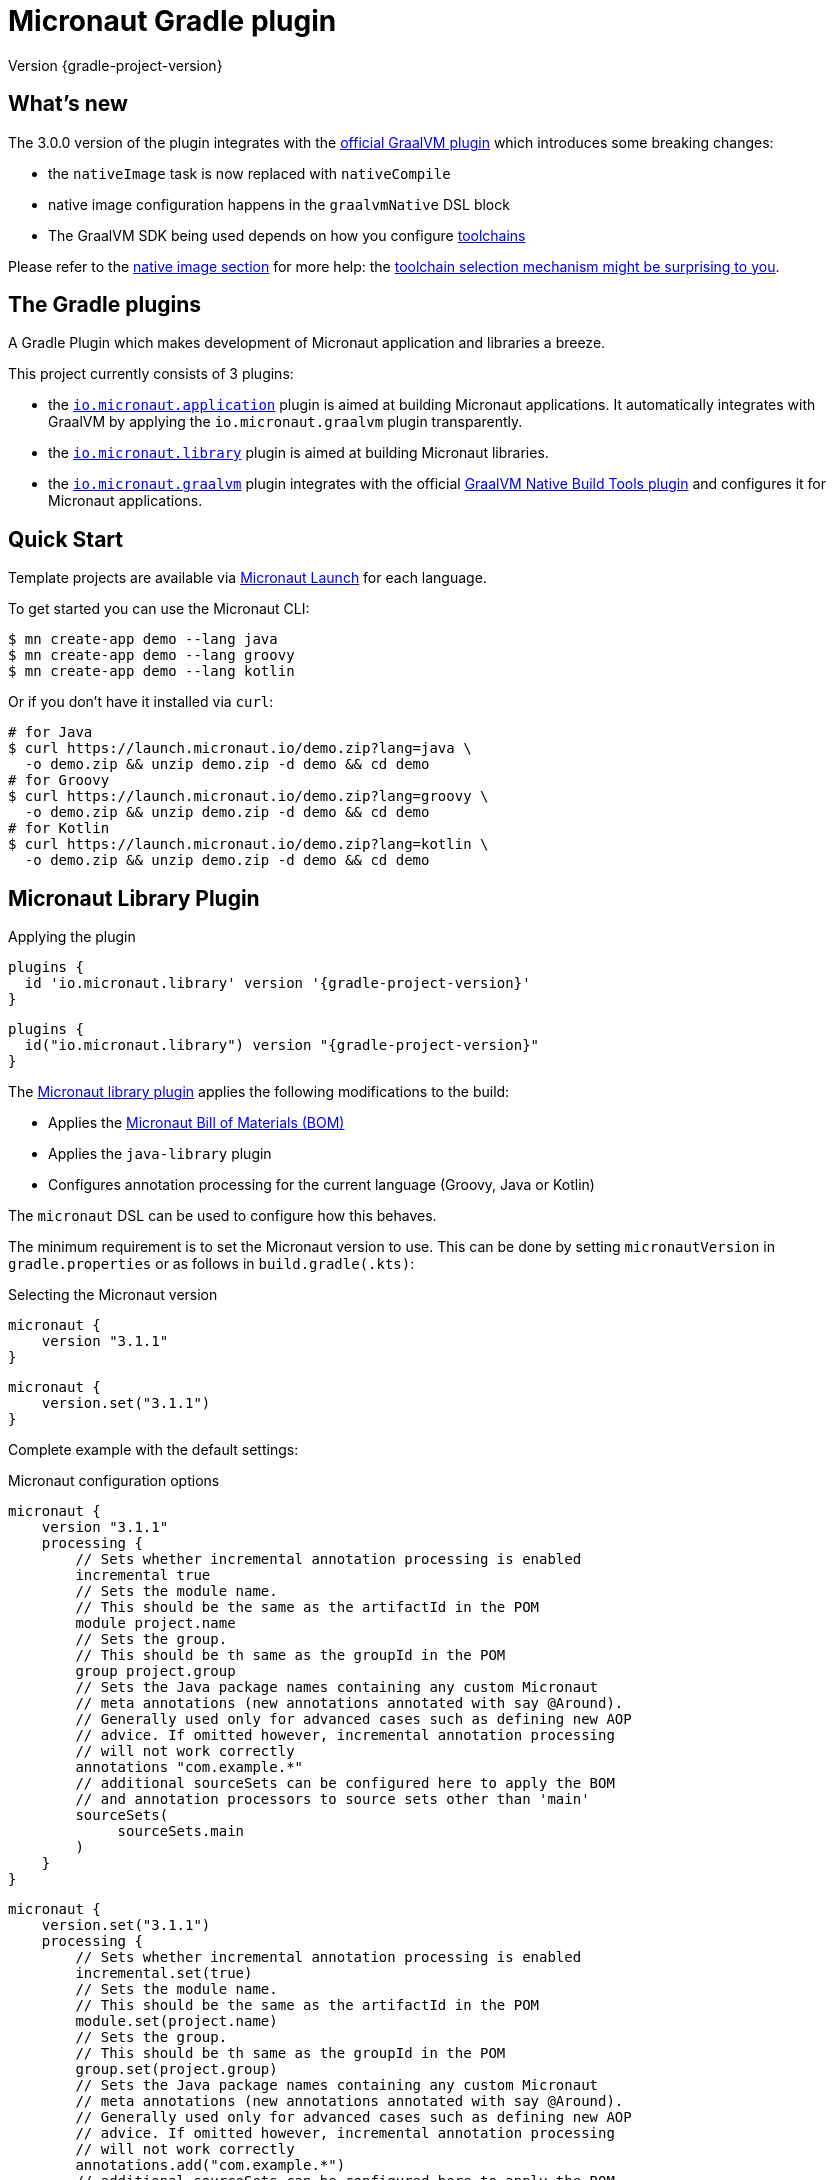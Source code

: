 = Micronaut Gradle plugin
:native-build-tools-version: 0.9.6
:kotlin-version: 1.5.30
:micronaut-version: 3.1.1
:gradle-version: 7.2
:shadow-version: 7.0.0
:native-gradle-plugin: https://graalvm.github.io/native-build-tools/{native-build-tools-version}/gradle-plugin.html
:gradle-docs: https://docs.gradle.org/{gradle-version}/userguide
:gradle-toolchains: {gradle-docs}/{gradle-version}/userguide/toolchains.html
:default-docker-image: openjdk:17-alpine
:docker-plugin: https://github.com/bmuschko/gradle-docker-plugin
:aws-docs: https://micronaut-projects.github.io/micronaut-aws/latest/guide/index.html#customRuntimes

Version {gradle-project-version}

== What's new

The 3.0.0 version of the plugin integrates with the {native-gradle-plugin}[official GraalVM plugin] which introduces some breaking changes:

    - the `nativeImage` task is now replaced with `nativeCompile`
    - native image configuration happens in the `graalvmNative` DSL block
    - The GraalVM SDK being used depends on how you configure {gradle-toolchains}[toolchains]

Please refer to the <<native-image, native image section>> for more help: the <<toolchain-behavior,toolchain selection mechanism might be surprising to you>>.

== The Gradle plugins

A Gradle Plugin which makes development of Micronaut application and libraries a breeze.

This project currently consists of 3 plugins:

- the https://plugins.gradle.org/plugin/io.micronaut.application[`io.micronaut.application`] plugin is aimed at building Micronaut applications. It automatically integrates with GraalVM by applying the `io.micronaut.graalvm` plugin transparently.
- the https://plugins.gradle.org/plugin/io.micronaut.library[`io.micronaut.library`] plugin is aimed at building Micronaut libraries.
- the https://plugins.gradle.org/plugin/io.micronaut.graalvm[`io.micronaut.graalvm`] plugin integrates with the official {native-gradle-plugin}[GraalVM Native Build Tools plugin] and configures it for Micronaut applications.

== Quick Start

Template projects are available via https://micronaut.io/launch/[Micronaut Launch] for each language.

To get started you can use the Micronaut CLI:

[source, bash]
----
$ mn create-app demo --lang java
$ mn create-app demo --lang groovy
$ mn create-app demo --lang kotlin
----

Or if you don't have it installed via `curl`:

[source, bash]
----
# for Java
$ curl https://launch.micronaut.io/demo.zip?lang=java \
  -o demo.zip && unzip demo.zip -d demo && cd demo
# for Groovy
$ curl https://launch.micronaut.io/demo.zip?lang=groovy \
  -o demo.zip && unzip demo.zip -d demo && cd demo
# for Kotlin
$ curl https://launch.micronaut.io/demo.zip?lang=kotlin \
  -o demo.zip && unzip demo.zip -d demo && cd demo
----

== Micronaut Library Plugin

.Applying the plugin
[source, groovy, subs="verbatim,attributes", role="multi-language-sample"]
----
plugins {
  id 'io.micronaut.library' version '{gradle-project-version}'
}
----

[source, kotlin, subs="verbatim,attributes", role="multi-language-sample"]
----
plugins {
  id("io.micronaut.library") version "{gradle-project-version}"
}
----

The https://plugins.gradle.org/plugin/io.micronaut.library[Micronaut library plugin] applies the following modifications to the build:

* Applies the https://search.maven.org/artifact/io.micronaut/micronaut-bom[Micronaut Bill of Materials (BOM)]
* Applies the `java-library` plugin
* Configures annotation processing for the current language (Groovy, Java or Kotlin)

The `micronaut` DSL can be used to configure how this behaves.

The minimum requirement is to set the Micronaut version to use. This can be done by setting `micronautVersion` in `gradle.properties` or as follows in `build.gradle(.kts)`:

.Selecting the Micronaut version
[source, groovy, subs="verbatim,attributes", role="multi-language-sample"]
----
micronaut {
    version "{micronaut-version}"
}
----

[source, kotlin, subs="verbatim,attributes", role="multi-language-sample"]
----
micronaut {
    version.set("{micronaut-version}")
}
----

Complete example with the default settings:

.Micronaut configuration options
[source, groovy, subs="verbatim,attributes", role="multi-language-sample"]
----
micronaut {
    version "{micronaut-version}"
    processing {
        // Sets whether incremental annotation processing is enabled
        incremental true
        // Sets the module name.
        // This should be the same as the artifactId in the POM
        module project.name
        // Sets the group.
        // This should be th same as the groupId in the POM
        group project.group
        // Sets the Java package names containing any custom Micronaut
        // meta annotations (new annotations annotated with say @Around).
        // Generally used only for advanced cases such as defining new AOP
        // advice. If omitted however, incremental annotation processing
        // will not work correctly
        annotations "com.example.*"
        // additional sourceSets can be configured here to apply the BOM
        // and annotation processors to source sets other than 'main'
        sourceSets(
             sourceSets.main
        )
    }
}
----

[source, kotlin, subs="verbatim,attributes", role="multi-language-sample"]
----
micronaut {
    version.set("{micronaut-version}")
    processing {
        // Sets whether incremental annotation processing is enabled
        incremental.set(true)
        // Sets the module name.
        // This should be the same as the artifactId in the POM
        module.set(project.name)
        // Sets the group.
        // This should be th same as the groupId in the POM
        group.set(project.group)
        // Sets the Java package names containing any custom Micronaut
        // meta annotations (new annotations annotated with say @Around).
        // Generally used only for advanced cases such as defining new AOP
        // advice. If omitted however, incremental annotation processing
        // will not work correctly
        annotations.add("com.example.*")
        // additional sourceSets can be configured here to apply the BOM
        // and annotation processors to source sets other than 'main'
        sourceSets(
             sourceSets.findByName("main")
        )
    }
}
----

NOTE: The Micronaut Library plugin also supports Groovy and Kotlin sources.

=== Kotlin Support

For Kotlin, the Kotlin `jvm` and `kapt` plugins must be configured:

.Configuring Kotlin support
[source, groovy, subs="verbatim,attributes", role="multi-language-sample"]
----
plugins {
    id "org.jetbrains.kotlin.jvm" version "{kotlin-version}"
    id "org.jetbrains.kotlin.kapt" version "{kotlin-version}"
    id "io.micronaut.library" version "{gradle-project-version}"
}
----

[source, kotlin, subs="verbatim,attributes", role="multi-language-sample"]
----
plugins {
    id("org.jetbrains.kotlin.jvm") version "{kotlin-version}"
    id("org.jetbrains.kotlin.kapt") version "{kotlin-version}"
    id("io.micronaut.library") version "{gradle-project-version}"
}
----

=== Minimal Build

With the `io.micronaut.library` plugin applied a minimal build to get started writing a library for Micronaut that written in Java and is tested with JUnit 5 looks like:

.A minimal build file
[source, groovy, subs="verbatim,attributes", role="multi-language-sample"]
----
plugins {
    id 'io.micronaut.library' version '{gradle-project-version}'
}

version "0.1"
group "com.example"

repositories {
    mavenCentral()
}

micronaut {
    version = "{micronaut-version}"
}

dependencies {
    testImplementation("io.micronaut.test:micronaut-test-junit5")
    testRuntimeOnly("org.junit.jupiter:junit-jupiter-engine")
}
----

[source, kotlin, subs="verbatim,attributes", role="multi-language-sample"]
----
plugins {
    id("io.micronaut.library") version "{gradle-project-version}"
}

version = "0.1"
group = "com.example"

repositories {
    mavenCentral()
}

micronaut {
    version.set("{micronaut-version}")
}

dependencies {
    testImplementation("io.micronaut.test:micronaut-test-junit5")
    testRuntimeOnly("org.junit.jupiter:junit-jupiter-engine")
}
----

== Micronaut Application Plugin

.Applying the Micronaut Application plugin
[source, groovy, subs="verbatim,attributes", role="multi-language-sample"]
----
plugins {
  id "io.micronaut.application" version "{gradle-project-version}"
}
----

[source, kotlin, subs="verbatim,attributes", role="multi-language-sample"]
----
plugins {
  id("io.micronaut.application") version "{gradle-project-version}"
}
----

The https://plugins.gradle.org/plugin/io.micronaut.application[Micronaut application plugin] extends the Micronaut Library plugin and adds the following customizations:

* Instead of the `java-library` plugin the plugin applies the Gradle `application` plugin
* Applies the `io.micronaut.graalvm` plugin
* Correctly configures Gradle for continuous build

The following additional tasks are provided by this plugin:

* `buildLayers` - Builds application layers for use in a Docker container
* `dockerfile` - Builds a Docker File for a Micronaut application
* `dockerBuild` - Builds a Docker Image using the https://github.com/bmuschko/gradle-docker-plugin[Docker Gradle plugin]
* `dockerfileNative` - Builds a Docker File for for GraalVM Native Image
* `dockerBuildNative` - Builds a Native Docker Image using GraalVM Native Image
* `nativeCompile` - Builds a GraalVM Native Image
* `testNativeImage` (since 1.1.0) - Builds a GraalVM Native Image, starts the native server and runs tests against the server
* `dockerPush` - Pushes a Docker Image to configured container registry
* `dockerPushNative` - Pushes a Docker Image built with GraalVM Native Image to configured container registry

To run an application with continuous build use the `run` task with the `-t` parameter:

[source, bash]
----
$ ./gradlew run -t
----

=== Minimal Build

With the `io.micronaut.application` plugin applied a minimal build to get started with a Micronaut server application that is written in Java and tested with JUnit 5 looks like:

[source, groovy, subs="verbatim,attributes", role="multi-language-sample"]
----
plugins {
    id 'io.micronaut.application' version '{gradle-project-version}'
}

version "0.1"
group "com.example"

repositories {
    mavenCentral()
}

micronaut {
    version = "{micronaut-version}"
}

dependencies {
    implementation("io.micronaut:micronaut-http-server-netty")
    runtimeOnly("ch.qos.logback:logback-classic")
    testImplementation("io.micronaut.test:micronaut-test-junit5")
    testRuntimeOnly("org.junit.jupiter:junit-jupiter-engine")
}

application {
    mainClass = "example.Application"
}
----

[source, kotlin, subs="verbatim,attributes", role="multi-language-sample"]
----
plugins {
    id("io.micronaut.application") version "{gradle-project-version}"
}

version = "0.1"
group = "com.example"

repositories {
    mavenCentral()
}

micronaut {
    version.set("{micronaut-version}")
}

dependencies {
    implementation("io.micronaut:micronaut-http-server-netty")
    runtimeOnly("ch.qos.logback:logback-classic")
    testImplementation("io.micronaut.test:micronaut-test-junit5")
    testRuntimeOnly("org.junit.jupiter:junit-jupiter-engine")
}

application {
    mainClass.set("example.Application")
}
----

=== Kotlin Support

The most simple Kotlin build using a `build.gradle(.kts)` file looks like:

[source, groovy, subs="verbatim,attributes", role="multi-language-sample"]
----
plugins {
    id "org.jetbrains.kotlin.jvm" version "{kotlin-version}"
    id "org.jetbrains.kotlin.kapt" version "{kotlin-version}"
    id "org.jetbrains.kotlin.plugin.allopen" version "{kotlin-version}"
    id "io.micronaut.application" version "{gradle-project-version}"
}

version "0.1"
group "com.example"

repositories {
    mavenCentral()
}

micronaut {
    version = "{micronaut-version}"
}

dependencies {
    implementation "io.micronaut:micronaut-http-server-netty"
    implementation "org.jetbrains.kotlin:kotlin-stdlib-jdk8:{kotlin-version}"
    implementation "org.jetbrains.kotlin:kotlin-reflect:{kotlin-version}")
    runtimeOnly "ch.qos.logback:logback-classic")
    testImplementation("io.micronaut.test:micronaut-test-junit5")
    testRuntimeOnly("org.junit.jupiter:junit-jupiter-engine")
}

application {
    mainClass = "example.ApplicationKt"
}
----

[source, kotlin, subs="verbatim,attributes", role="multi-language-sample"]
----
plugins {
    id("org.jetbrains.kotlin.jvm") version "{kotlin-version}"
    id("org.jetbrains.kotlin.kapt") version "{kotlin-version}"
    id("org.jetbrains.kotlin.plugin.allopen") version "{kotlin-version}"
    id("io.micronaut.application") version "{gradle-project-version}"
}

version = "0.1"
group = "com.example"

repositories {
    mavenCentral()
}

micronaut {
    version.set("{micronaut-version}")
}

dependencies {
    implementation("io.micronaut:micronaut-http-server-netty")
    implementation("org.jetbrains.kotlin:kotlin-stdlib-jdk8:{kotlin-version}")
    implementation("org.jetbrains.kotlin:kotlin-reflect:{kotlin-version}")
    runtimeOnly("ch.qos.logback:logback-classic")
    testImplementation("io.micronaut.test:micronaut-test-junit5")
    testRuntimeOnly("org.junit.jupiter:junit-jupiter-engine")
}

application {
    mainClass.set("example.ApplicationKt")
}
----

[[native-image]]
=== GraalVM Native Image

Since version 3.0.0, the Micronaut plugins rely on the {native-gradle-plugin}[official GraalVM plugin] to build native images.

Those plugins make use of the {gradle-toolchains}[Gradle toolchains] support, which means that the SDK which is used to build the native is decorrelated from the JVM which is used to launch Gradle itself.
Said differently, you can run Gradle with OpenJDK, while still building native images using the GraalVM SDK.

The Micronaut Gradle plugin will automatically configure the toolchains support for you, but there are a few things that you should be aware of:

- running Gradle with a GraalVM SDK doesn't necessarily imply that Gradle will use the same SDK to build native images
- Gradle will try to locate a _compatible GraalVM toolchain_ to build images. You can tweak what GraalVM version to use by following the {native-gradle-plugin}#_selecting_the_graalvm_toolchain[official documentation].

[[toolchain-behavior]]
IMPORTANT: While the toolchain selection will properly select a GraalVM SDK which matches your language version requirements, it will **not** let you pick a particular GraalVM version (say, prefer 21.3 over 21.1). If your application depends on a specific GraalVM version, you will have to disable automatic detection like explained below.

If you have several GraalVM installations available, or that you want to disable the automatic toolchain recognition, we recommend that you do the following:

- setup an environment variable named `GRAALVM_HOME` pointing to your GraalVM installation
- edit your `gradle.properties` file to add the following options:

[source, subs="verbatim"]
----
# Disable Gradle automatic download of Java SDKs
org.gradle.java.installations.auto-download=false
# Disable auto-detection of Java installations
org.gradle.java.installations.auto-detect=false
# Setup explicitly that the Java version to use
# should be the one from the JAVA_HOME environment variable
org.gradle.java.installations.fromEnv=JAVA_HOME
----

Alternatively you can pass those options from the command line:

[source, bash]
----
./gradlew -Porg.gradle.java.installations.auto-download=false \
  -Porg.gradle.java.installations.auto-detect=false \
  -Porg.gradle.java.installations.fromEnv=JAVA_HOME \
  build
----

You can build a native image by running the following task:

[source, bash]
----
$ ./gradlew nativeCompile
----

And you can run it by calling the following task:

[source, bash]
----
$ ./gradlew nativeRun
----

You can tweak the native image options by configuring the `graalvmNative` extension as explained in the {native-gradle-plugin}[plugin documentation].

For example you can add options to the main image by doing:

[source, groovy, subs="verbatim,attributes", role="multi-language-sample"]
----
graalvmNative {
    binaries {
        main {
            buildArgs << "-H:-DeleteLocalSymbols"
            buildArgs << "-H:+PreserveFramePointer"
        }
    }
}
----

[source, kotlin, subs="verbatim,attributes", role="multi-language-sample"]
----
graalvmNative {
    binaries {
        named("main") {
            buildArgs.add("-H:-DeleteLocalSymbols")
            buildArgs.add("-H:+PreserveFramePointer")
        }
    }
}
----

IMPORTANT: If you update an existing Micronaut application that contains the file `src/main/resources/META-INF/native-image/xxxxx/native-image.properties`, please make sure to delete the properties `-H:Name` and `-H:Class` from the file because they are managed automatically by the plugin.

==== Build "mostly static" native images

Since GraalVM 21.0 it is possible to create "mostly static" native images that can run in a _distroless_ docker image. You only need to configure the appropriate _baseImage_ and the plugin will automatically configure GraalVM:

[source, groovy, subs="verbatim,attributes", role="multi-language-sample"]
----
tasks.named('dockerfileNative') {
    baseImage('gcr.io/distroless/cc-debian10')
}
----

[source, kotlin, subs="verbatim,attributes", role="multi-language-sample"]
----
tasks.named<io.micronaut.gradle.docker.NativeImageDockerfile>("dockerfileNative") {
    baseImage("gcr.io/distroless/cc-debian10")
}
----

In case you want to use another base image you need to set the appropriate GraalVM flag:

[source, groovy, subs="verbatim,attributes", role="multi-language-sample"]
----
tasks.named('dockerfileNative') {
    baseImage(...)
    args('-H:+StaticExecutableWithDynamicLibC')
}
----

[source, kotlin, subs="verbatim,attributes", role="multi-language-sample"]
----
tasks.named<io.micronaut.gradle.docker.NativeImageDockerfile>("dockerfileNative") {
    baseImage(...)
    args("-H:+StaticExecutableWithDynamicLibC")
}
----

=== Testing Native Images

NOTE: This feature is independent from the official GraalVM testing support, which actually runs a test suite _within a native image_. Micronaut native test support launches a JVM test suite _against a native image server_.

Since 1.1.x of the plugin, you can also use the `testNativeImage` task to start the Micronaut native server and run tests against it.

IMPORTANT: This feature only works in combination with `micronaut-test-core` versions 2.2.1 or above. Make sure your test classpath includes at least this version of Micronaut Test.

Using this task will replace the regular embedded server used for tests with the natively built executable:

[source, bash]
----
./gradlew testNativeImage
----

It is important to note that there are some limitations to this approach in that the native server is no longer "embedded" in the test. This has the following implications:

* It is not possible to mock components using `@MockBean` or replace beans using `@Replaces` since the native server starts in a separate process and beans injected into or defined by the test are no longer shared with the application under test since it is running in a separate process.
* The native server starts with the `test` environment active, however the classpath of the application is the runtime classpath not the test classpath. This has the implication that certain testing features (like for example Testcontainers' usage of JDBC URLs to start containers) won't work and you have to explicitly start any test containers in the test itself.

If you wish to split your native image tests from your regular tests you can {gradle-docs}/java_testing.html#sec:configuring_java_integration_tests[create an additional source set for integration tests] and the plugin will add an additional task suffixed with `*NativeImage` to run the native image tests, for example: `gradle integrationTestNativeImage`.

=== Docker Support

The Micronaut plugin includes integration with the https://bmuschko.github.io/gradle-docker-plugin[Gradle Docker plugin] allowing you to easily build applications and native images using Docker containers.

Applications are built as layered JARs using the `buildLayers` task ensuring optimized Docker images for Java applications.

To build a regular Java application into a Docker container that is ready to be deployed and exposes ports `8080` you can simply do:

[source, bash]
----
$ ./gradlew dockerBuild
----

The default uses an `{default-docker-image}` base image, however you can easily switch the base image to use by using the `baseImage` property of the `dockerfile` task:

[source, groovy, subs="verbatim,attributes", role="multi-language-sample"]
----
tasks.named("dockerfile") {
  baseImage = "oracle/graalvm-ce:20.3.0-java11"
}
----

[source, kotlin, subs="verbatim,attributes", role="multi-language-sample"]
----
tasks.named<MicronautDockerfile>("dockerfile") {
  baseImage.set("oracle/graalvm-ce:20.3.0-java11")
}
----

The above examples switches to use GraalVM CE 20.3.0 as a base image.

To build the application into a Native Image you can run:

[source,bash]
----
$ ./gradlew dockerBuildNative
----

Note that for this to work you must build the application with the same GraalVM SDK as used to build the image.

To push the container to the currently configured container registry you can use either `dockerPush` or `dockerPushNative` for the native image:

[source, bash]
----
$ ./gradlew dockerPush
----

To configure the image names to push you can use the `images` setting of the `dockerBuild` task.

For example the following configures `dockerPush` to use Oracle Container Registry:

[source, groovy, subs="verbatim,attributes", role="multi-language-sample"]
----
tasks.named("dockerBuild") {
    images = ["eu-frankfurt-1.ocir.io/xyzzyz/repo/my-image:$project.version"]
}

tasks.named("dockerBuildNative") {
    images = ["eu-frankfurt-1.ocir.io/xyzzyz/repo/my-image-native:$project.version"]
}
----

[source, kotlin, subs="verbatim,attributes", role="multi-language-sample"]
----
tasks.named<DockerBuildImage>("dockerBuild") {
    images.add("eu-frankfurt-1.ocir.io/xyzzyz/repo/my-image:$project.version")
}

tasks.named<DockerBuildImage>("dockerBuildNative") {
    images.add("eu-frankfurt-1.ocir.io/xyzzyz/repo/my-image-native:$project.version")
}
----

Notice that you can supply two different image names to push to for the JVM version and the native version of the application.

If you wish to customize the docker builds that are used, the easiest way is to run `./gradlew dockerfile` (or `dockerfileNative` for the native version) and copy the generated `Dockerfile` from `build/docker` to your root directory and modify as required.

If you wish to customize the JVM arguments or native image arguments then it is possible to do so with the `args` method of the `dockerfile` and `dockerfileNative` tasks:

[source, groovy, subs="verbatim,attributes", role="multi-language-sample"]
----
tasks.named("dockerfile") {
   args("-Xmx128m")
}
tasks.named("dockerfileNative") {
   args("-Xmx64m")
}
----

[source, kotlin, subs="verbatim,attributes", role="multi-language-sample"]
----
tasks.named<MicronautDockerfile>("dockerfile") {
   args("-Xmx128m")
}
tasks.named<MicronautDockerfile>("dockerfileNative") {
   args("-Xmx64m")
}
----

The above configuration uses a max heap setting of `128m` for Java and `64m` for native image for the application.

To add additional docker instructions to the generated Dockerfile, such as adding a HEALTHCHECK, you can do the following. The additional instructions will be added at the end of the `Dockerfile` just before the `ENTRYPOINT`.

[source, groovy, subs="verbatim,attributes", role="multi-language-sample"]
----
tasks.named("dockerfile") {
 args("-Xmx128m")
 instruction """HEALTHCHECK CMD curl -s localhost:8090/health | grep '"status":"UP"' """
}
tasks.named("dockerfileNative") {
 args("-Xmx64m")
 instruction """HEALTHCHECK CMD curl -s localhost:8090/health | grep '"status":"UP"'"""
}
----

[source, kotlin, subs="verbatim,attributes", role="multi-language-sample"]
----
tasks.named<Dockerfile>("dockerfile") {
 args("-Xmx128m")
 instruction("""HEALTHCHECK CMD curl -s localhost:8090/health | grep '"status":"UP"' """)
}
tasks.named<Dockerfile>("dockerfileNative") {
 args("-Xmx64m")
 instruction("""HEALTHCHECK CMD curl -s localhost:8090/health | grep '"status":"UP"'""")
}
----

You can also add any of the other instructions/commands that the docker plugin supports, see {docker-plugin}/blob/master/src/main/groovy/com/bmuschko/gradle/docker/tasks/image/Dockerfile.groovy[the Dockerfile task documentation].

=== Micronaut Runtimes

A higher level concept of "runtimes" is included in the Micronaut Gradle plugin which essentially allows the plugin to decide which server runtime to include in the dependencies of the application when building the application. For example consider this minimal build:

[source, groovy, subs="verbatim,attributes", role="multi-language-sample"]
----
plugins {
     id 'io.micronaut.application' version '{gradle-project-version}'
}
version "0.1"
group "com.example"

repositories {
    mavenCentral()
}

micronaut {
    version = "{micronaut-version}"
    runtime "netty"
}

dependencies {
    runtimeOnly("ch.qos.logback:logback-classic")
}

application {
    mainClass = "example.Application"
}
----

[source, kotlin, subs="verbatim,attributes", role="multi-language-sample"]
----
plugins {
     id("io.micronaut.application") version "{gradle-project-version}"
}
version = "0.1"
group = "com.example"

repositories {
    mavenCentral()
}

micronaut {
    version.set("{micronaut-version}")
    runtime.set("netty")
}

dependencies {
    runtimeOnly("ch.qos.logback:logback-classic")
}

application {
    mainClass = "example.Application"
}
----

Here the only dependency declared is on the logging framework to use however `runtime` is to `netty` resulting in an application that can be built and run.

If you wish to take the same and build or run it with a different runtime you can pass the `micronaut.runtime` property for the build. For example:

[source, bash]
----
./gradlew run -Pmicronaut.runtime=google_function
----

The above example run the application as a Google Cloud Function.

The available runtimes are:

* `netty` - A Netty server runtime
* `jetty` - A Jetty server runtime
* `tomcat` - A Tomcat server runtime
* `undertow` - An Undertow server runtime
* `lambda` - Allows building the application into an AWS Lambda
* `oracle_function` - A Project.fn runtime for deploying Oracle Functions
* `google_function` - A runtime for deploying Google Functions.
* `azure_function` - A runtime for deploying Azure Functions

The advantage of allowing your dependencies to be dictated by the runtime is that you can potentially take the same application and deploy it to any of the above runtimes without changes.

==== Deploying to AWS Lambda as GraalVM native image

If you are interested in deploying your Micronaut application to AWS Lambda using GraalVM you only need to set the runtime to `lambda` and execute `./gradlew buildNativeLambda`.
This task will generate a GraalVM native image inside a Docker container and then it will create the file `build/libs/your-app.zip` file ready to be deployed to AWS Lambda using a custom runtime. See more information in {aws-docs}[Micronaut AWS documentation].

=== Packaging the application

By default the plugin doesn't create a runnable fatjar when running `./gradlew assemble`.
There are a couple of options:

==== Layered application

The plugin creates a "layered" application in `build/layers` and from that directory you can run `java -jar myapp.jar`.
It works because that directory contains a `lib` directory with all the libraries and a `resources` directory with the configuration.
Keep in mind that copying the only `.jar` file to another directory won't work.

==== Add Shadow plugin

You can add Gradle Shadow plugin so when running `./gradlew assemble` a runnable fatjar is created in `build/libs` directory.

[source, groovy, subs="verbatim,attributes", role="multi-language-sample"]
----
plugins {
    ...
    id "com.github.johnrengelman.shadow" version "{shadow-version}"
    ...
}
----

[source, kotlin, subs="verbatim,attributes", role="multi-language-sample"]
----
plugins {
    ...
    id("com.github.johnrengelman.shadow") version "{shadow-version}"
    ...
}
----

== Micronaut GraalVM Plugin

The https://plugins.gradle.org/plugin/io.micronaut.graalvm[Micronaut GraalVM plugin] is applied automatically by the
https://github.com/micronaut-projects/micronaut-gradle-plugin#micronaut-application-plugin[Micronaut application plugin] (see below)
and it provides tasks to generate a GraalVM native image and also creates the GraalVM `resource-config.json` automatically with all the resources from the application.

This plugin can be applied separately if you use the `application` plugin without the `io.micronaut.application` plugin (but we strongly recommend to switch to the `io.micronaut.application` plugin in this case).
